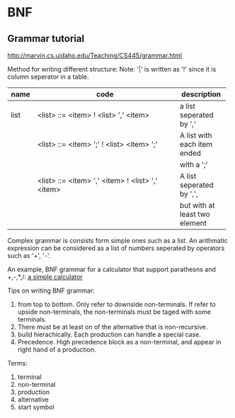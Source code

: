 * BNF
** Grammar tutorial
   http://marvin.cs.uidaho.edu/Teaching/CS445/grammar.html

   Method for writing different structure:
   Note: '|' is written as '!' since it is column seperator in a table.
   | name   | code                                             | description     |
   |--------+--------------------------------------------------+-----------------|
   |        | <48>                                             | <15>            |
   | list   | <list> ::= <item> ! <list> ',' <item>            | a list seperated by ',' |
   |        | <list> ::= <item> ';' ! <list> <item> ';'        | A list with each item ended |
   |        |                                                  | with a ';'      |
   |        | <list> ::= <item> ',' <item> ! <list> ',' <item> | A list seperated by ',', |
   |        |                                                  | but with at least two element |

   Complex grammar is consists form simple ones such as a list. An arithmatic expression can be considered as a list of numbers seperated by operators such as '+', '-'.

   An example, BNF grammar for a calculator that support parathesns and +,-,*,/:  
   [[file:e:/home/Dropbox/project/aspk-code-base/perl/usage-marpa.org::*a%20simple%20calculator][a simple calculator]]
   
   Tips on writing BNF grammar:
   1. from top to bottom. Only refer to downside non-terminals. If refer to upside non-terminals, the non-terminals must be taged with some terminals.
   2. There must be at least on of the alternative that is non-recursive.
   3. build hierachically. Each production can handle a special case.
   4. Precedence. High precedence block as a non-terminal, and appear in right hand of a production.


   Terms:
   1. terminal
   2. non-terminal
   3. production
   4. alternative
   5. start symbol